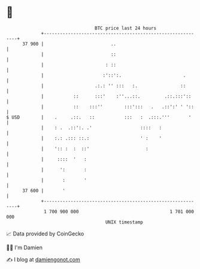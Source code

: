 * 👋

#+begin_example
                                    BTC price last 24 hours                    
                +------------------------------------------------------------+ 
         37 900 |                         ..                                 | 
                |                         ::                                 | 
                |                       : ::                                 | 
                |                      :'::':.                       .       | 
                |                   .:.: '' :::   :.                ::       | 
                |           ::      :::'    :''...::.         .::.:::'::     | 
                |           ::    :::''        :::':::   .   .::':' ' '::    | 
   $ USD        |    .     .::.   ::           :::   :  .:::.'''       '     | 
                |    : .  .::':. .'                  ::::   :                | 
                |    :.: .::: ::.:                   ' :    '                | 
                |    ':: :  :  ::'                     :                     | 
                |     ::::  '   :                                            | 
                |      ':       :                                            | 
                |       :       '                                            | 
         37 600 |       '                                                    | 
                +------------------------------------------------------------+ 
                 1 700 900 000                                  1 701 000 000  
                                        UNIX timestamp                         
#+end_example
📈 Data provided by CoinGecko

🧑‍💻 I'm Damien

✍️ I blog at [[https://www.damiengonot.com][damiengonot.com]]
